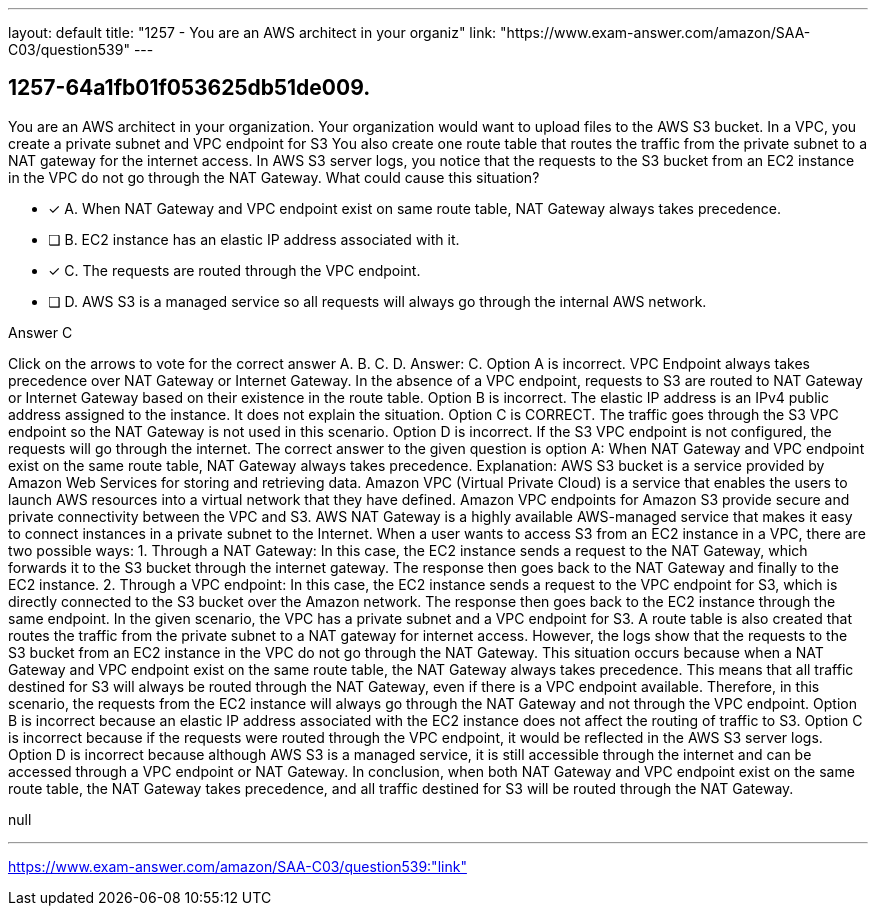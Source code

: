 ---
layout: default 
title: "1257 - You are an AWS architect in your organiz"
link: "https://www.exam-answer.com/amazon/SAA-C03/question539"
---


[.question]
== 1257-64a1fb01f053625db51de009.


****

[.query]
--
You are an AWS architect in your organization.
Your organization would want to upload files to the AWS S3 bucket.
In a VPC, you create a private subnet and VPC endpoint for S3
You also create one route table that routes the traffic from the private subnet to a NAT gateway for the internet access.
In AWS S3 server logs, you notice that the requests to the S3 bucket from an EC2 instance in the VPC do not go through the NAT Gateway.
What could cause this situation?


--

[.list]
--
* [*] A. When NAT Gateway and VPC endpoint exist on same route table, NAT Gateway always takes precedence.
* [ ] B. EC2 instance has an elastic IP address associated with it.
* [*] C. The requests are routed through the VPC endpoint.
* [ ] D. AWS S3 is a managed service so all requests will always go through the internal AWS network.

--
****

[.answer]
Answer C

[.explanation]
--
Click on the arrows to vote for the correct answer
A.
B.
C.
D.
Answer: C.
Option A is incorrect.
VPC Endpoint always takes precedence over NAT Gateway or Internet Gateway.
In the absence of a VPC endpoint, requests to S3 are routed to NAT Gateway or Internet Gateway based on their existence in the route table.
Option B is incorrect.
The elastic IP address is an IPv4 public address assigned to the instance.
It does not explain the situation.
Option C is CORRECT.
The traffic goes through the S3 VPC endpoint so the NAT Gateway is not used in this scenario.
Option D is incorrect.
If the S3 VPC endpoint is not configured, the requests will go through the internet.
The correct answer to the given question is option A: When NAT Gateway and VPC endpoint exist on the same route table, NAT Gateway always takes precedence.
Explanation: AWS S3 bucket is a service provided by Amazon Web Services for storing and retrieving data. Amazon VPC (Virtual Private Cloud) is a service that enables the users to launch AWS resources into a virtual network that they have defined. Amazon VPC endpoints for Amazon S3 provide secure and private connectivity between the VPC and S3. AWS NAT Gateway is a highly available AWS-managed service that makes it easy to connect instances in a private subnet to the Internet.
When a user wants to access S3 from an EC2 instance in a VPC, there are two possible ways:
1. Through a NAT Gateway: In this case, the EC2 instance sends a request to the NAT Gateway, which forwards it to the S3 bucket through the internet gateway. The response then goes back to the NAT Gateway and finally to the EC2 instance.
2. Through a VPC endpoint: In this case, the EC2 instance sends a request to the VPC endpoint for S3, which is directly connected to the S3 bucket over the Amazon network. The response then goes back to the EC2 instance through the same endpoint.
In the given scenario, the VPC has a private subnet and a VPC endpoint for S3. A route table is also created that routes the traffic from the private subnet to a NAT gateway for internet access. However, the logs show that the requests to the S3 bucket from an EC2 instance in the VPC do not go through the NAT Gateway.
This situation occurs because when a NAT Gateway and VPC endpoint exist on the same route table, the NAT Gateway always takes precedence. This means that all traffic destined for S3 will always be routed through the NAT Gateway, even if there is a VPC endpoint available. Therefore, in this scenario, the requests from the EC2 instance will always go through the NAT Gateway and not through the VPC endpoint.
Option B is incorrect because an elastic IP address associated with the EC2 instance does not affect the routing of traffic to S3.
Option C is incorrect because if the requests were routed through the VPC endpoint, it would be reflected in the AWS S3 server logs.
Option D is incorrect because although AWS S3 is a managed service, it is still accessible through the internet and can be accessed through a VPC endpoint or NAT Gateway.
In conclusion, when both NAT Gateway and VPC endpoint exist on the same route table, the NAT Gateway takes precedence, and all traffic destined for S3 will be routed through the NAT Gateway.
--

[.ka]
null

'''



https://www.exam-answer.com/amazon/SAA-C03/question539:"link"



